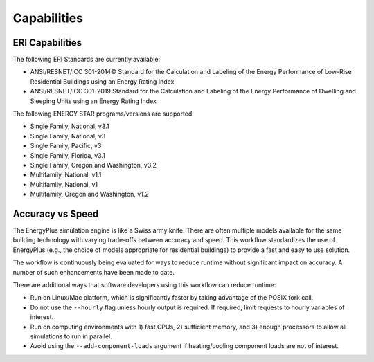 Capabilities
============

ERI Capabilities
----------------
The following ERI Standards are currently available:

- ANSI/RESNET/ICC 301-2014© Standard for the Calculation and Labeling of the Energy Performance of Low-Rise Residential Buildings using an Energy Rating Index
- ANSI/RESNET/ICC 301-2019 Standard for the Calculation and Labeling of the Energy Performance of Dwelling and Sleeping Units using an Energy Rating Index

The following ENERGY STAR programs/versions are supported:

- Single Family, National, v3.1
- Single Family, National, v3
- Single Family, Pacific, v3
- Single Family, Florida, v3.1
- Single Family, Oregon and Washington, v3.2
- Multifamily, National, v1.1
- Multifamily, National, v1
- Multifamily, Oregon and Washington, v1.2

Accuracy vs Speed
-----------------

The EnergyPlus simulation engine is like a Swiss army knife.
There are often multiple models available for the same building technology with varying trade-offs between accuracy and speed.
This workflow standardizes the use of EnergyPlus (e.g., the choice of models appropriate for residential buildings) to provide a fast and easy to use solution.

The workflow is continuously being evaluated for ways to reduce runtime without significant impact on accuracy.
A number of such enhancements have been made to date.

There are additional ways that software developers using this workflow can reduce runtime:

- Run on Linux/Mac platform, which is significantly faster by taking advantage of the POSIX fork call.
- Do not use the ``--hourly`` flag unless hourly output is required. If required, limit requests to hourly variables of interest.
- Run on computing environments with 1) fast CPUs, 2) sufficient memory, and 3) enough processors to allow all simulations to run in parallel.
- Avoid using the ``--add-component-loads`` argument if heating/cooling component loads are not of interest.
